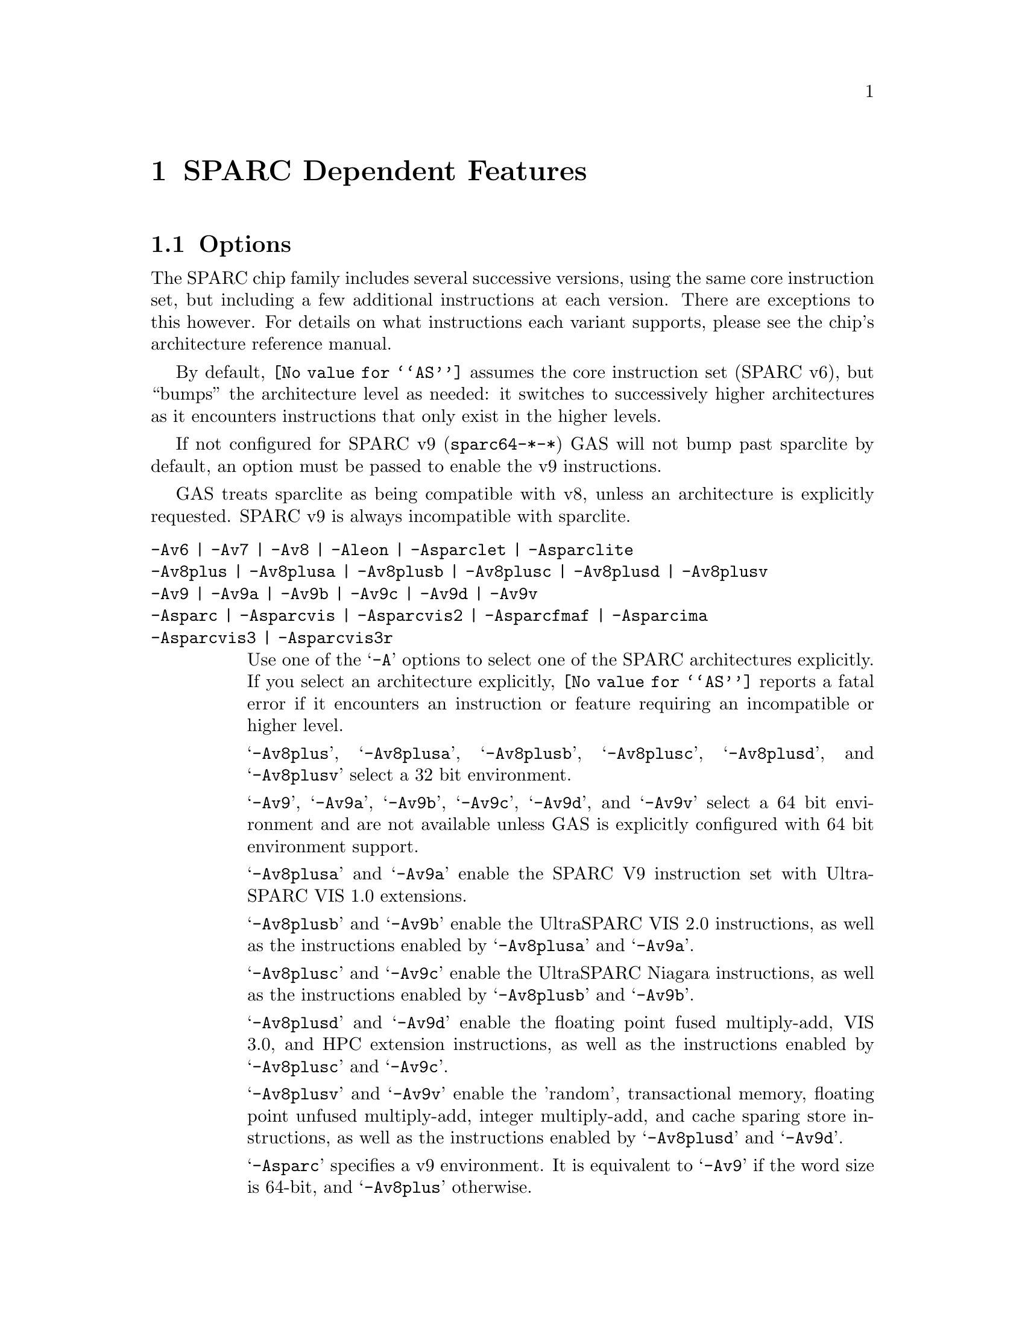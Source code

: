 @c Copyright (C) 1991-2014 Free Software Foundation, Inc.
@c This is part of the GAS manual.
@c For copying conditions, see the file as.texinfo.
@ifset GENERIC
@page
@node Sparc-Dependent
@chapter SPARC Dependent Features
@end ifset
@ifclear GENERIC
@node Machine Dependencies
@chapter SPARC Dependent Features
@end ifclear

@cindex SPARC support
@menu
* Sparc-Opts::                  Options
* Sparc-Aligned-Data::		Option to enforce aligned data
* Sparc-Syntax::		Syntax
* Sparc-Float::                 Floating Point
* Sparc-Directives::            Sparc Machine Directives
@end menu

@node Sparc-Opts
@section Options

@cindex options for SPARC
@cindex SPARC options
@cindex architectures, SPARC
@cindex SPARC architectures
The SPARC chip family includes several successive versions, using the same
core instruction set, but including a few additional instructions at
each version.  There are exceptions to this however.  For details on what
instructions each variant supports, please see the chip's architecture
reference manual.

By default, @code{@value{AS}} assumes the core instruction set (SPARC
v6), but ``bumps'' the architecture level as needed: it switches to
successively higher architectures as it encounters instructions that
only exist in the higher levels.

If not configured for SPARC v9 (@code{sparc64-*-*}) GAS will not bump
past sparclite by default, an option must be passed to enable the
v9 instructions.

GAS treats sparclite as being compatible with v8, unless an architecture
is explicitly requested.  SPARC v9 is always incompatible with sparclite.

@c The order here is the same as the order of enum sparc_opcode_arch_val
@c to give the user a sense of the order of the "bumping".

@table @code
@kindex -Av6
@kindex -Av7
@kindex -Av8
@kindex -Aleon
@kindex -Asparclet
@kindex -Asparclite
@kindex -Av9
@kindex -Av9a
@kindex -Av9b
@kindex -Av9c
@kindex -Av9d
@kindex -Av9v
@kindex -Asparc
@kindex -Asparcvis
@kindex -Asparcvis2
@kindex -Asparcfmaf
@kindex -Asparcima
@kindex -Asparcvis3
@kindex -Asparcvis3r
@item -Av6 | -Av7 | -Av8 | -Aleon | -Asparclet | -Asparclite
@itemx -Av8plus | -Av8plusa | -Av8plusb | -Av8plusc | -Av8plusd | -Av8plusv
@itemx -Av9 | -Av9a | -Av9b | -Av9c | -Av9d | -Av9v
@itemx -Asparc | -Asparcvis | -Asparcvis2 | -Asparcfmaf | -Asparcima
@itemx -Asparcvis3 | -Asparcvis3r
Use one of the @samp{-A} options to select one of the SPARC
architectures explicitly.  If you select an architecture explicitly,
@code{@value{AS}} reports a fatal error if it encounters an instruction
or feature requiring an incompatible or higher level.

@samp{-Av8plus}, @samp{-Av8plusa}, @samp{-Av8plusb}, @samp{-Av8plusc},
@samp{-Av8plusd}, and @samp{-Av8plusv} select a 32 bit environment.

@samp{-Av9}, @samp{-Av9a}, @samp{-Av9b}, @samp{-Av9c}, @samp{-Av9d}, and
@samp{-Av9v} select a 64 bit environment and are not available unless GAS
is explicitly configured with 64 bit environment support.

@samp{-Av8plusa} and @samp{-Av9a} enable the SPARC V9 instruction set with
UltraSPARC VIS 1.0 extensions.

@samp{-Av8plusb} and @samp{-Av9b} enable the UltraSPARC VIS 2.0 instructions,
as well as the instructions enabled by @samp{-Av8plusa} and @samp{-Av9a}.

@samp{-Av8plusc} and @samp{-Av9c} enable the UltraSPARC Niagara instructions,
as well as the instructions enabled by @samp{-Av8plusb} and @samp{-Av9b}.

@samp{-Av8plusd} and @samp{-Av9d} enable the floating point fused
multiply-add, VIS 3.0, and HPC extension instructions, as well as the
instructions enabled by @samp{-Av8plusc} and @samp{-Av9c}.

@samp{-Av8plusv} and @samp{-Av9v} enable the 'random', transactional
memory, floating point unfused multiply-add, integer multiply-add, and
cache sparing store instructions, as well as the instructions enabled
by @samp{-Av8plusd} and @samp{-Av9d}.

@samp{-Asparc} specifies a v9 environment.  It is equivalent to
@samp{-Av9} if the word size is 64-bit, and @samp{-Av8plus} otherwise.

@samp{-Asparcvis} specifies a v9a environment.  It is equivalent to
@samp{-Av9a} if the word size is 64-bit, and @samp{-Av8plusa} otherwise.

@samp{-Asparcvis2} specifies a v9b environment.  It is equivalent to
@samp{-Av9b} if the word size is 64-bit, and @samp{-Av8plusb} otherwise.

@samp{-Asparcfmaf} specifies a v9b environment with the floating point
fused multiply-add instructions enabled.

@samp{-Asparcima} specifies a v9b environment with the integer
multiply-add instructions enabled.

@samp{-Asparcvis3} specifies a v9b environment with the VIS 3.0,
HPC , and floating point fused multiply-add instructions enabled.

@samp{-Asparcvis3r} specifies a v9b environment with the VIS 3.0,
HPC, transactional memory, random, and floating point unfused multiply-add
instructions enabled.

@item -xarch=v8plus | -xarch=v8plusa | -xarch=v8plusb | -xarch=v8plusc
@itemx -xarch=v8plusd | -xarch=v8plusv | -xarch=v9 | -xarch=v9a
@itemx -xarch=v9b | -xarch=v9c | -xarch=v9d | -xarch=v9v
@itemx -xarch=sparc | -xarch=sparcvis | -xarch=sparcvis2
@itemx -xarch=sparcfmaf | -xarch=sparcima | -xarch=sparcvis3
@itemx -xarch=sparcvis3r
For compatibility with the SunOS v9 assembler.  These options are
equivalent to -Av8plus, -Av8plusa, -Av8plusb, -Av8plusc, -Av8plusd,
-Av8plusv, -Av9, -Av9a, -Av9b, -Av9c, -Av9d, -Av9v, -Asparc, -Asparcvis,
-Asparcvis2, -Asparcfmaf, -Asparcima, -Asparcvis3, and -Asparcvis3r,
respectively.

@item -bump
Warn whenever it is necessary to switch to another level.
If an architecture level is explicitly requested, GAS will not issue
warnings until that level is reached, and will then bump the level
as required (except between incompatible levels).

@item -32 | -64
Select the word size, either 32 bits or 64 bits.
These options are only available with the ELF object file format,
and require that the necessary BFD support has been included.
@end table

@node Sparc-Aligned-Data
@section Enforcing aligned data

@cindex data alignment on SPARC
@cindex SPARC data alignment
SPARC GAS normally permits data to be misaligned.  For example, it
permits the @code{.long} pseudo-op to be used on a byte boundary.
However, the native SunOS assemblers issue an error when they see
misaligned data.

@kindex --enforce-aligned-data
You can use the @code{--enforce-aligned-data} option to make SPARC GAS
also issue an error about misaligned data, just as the SunOS
assemblers do.

The @code{--enforce-aligned-data} option is not the default because gcc
issues misaligned data pseudo-ops when it initializes certain packed
data structures (structures defined using the @code{packed} attribute).
You may have to assemble with GAS in order to initialize packed data
structures in your own code.

@cindex SPARC syntax
@cindex syntax, SPARC
@node Sparc-Syntax
@section Sparc Syntax
The assembler syntax closely follows The Sparc Architecture Manual,
versions 8 and 9, as well as most extensions defined by Sun
for their UltraSPARC and Niagara line of processors.

@menu
* Sparc-Chars::                Special Characters
* Sparc-Regs::                 Register Names
* Sparc-Constants::            Constant Names
* Sparc-Relocs::               Relocations
* Sparc-Size-Translations::    Size Translations
@end menu

@node Sparc-Chars
@subsection Special Characters

@cindex line comment character, Sparc
@cindex Sparc line comment character
A @samp{!} character appearing anywhere on a line indicates the start
of a comment that extends to the end of that line.

If a @samp{#} appears as the first character of a line then the whole
line is treated as a comment, but in this case the line could also be
a logical line number directive (@pxref{Comments}) or a preprocessor
control command (@pxref{Preprocessing}).

@cindex line separator, Sparc
@cindex statement separator, Sparc
@cindex Sparc line separator
@samp{;} can be used instead of a newline to separate statements.

@node Sparc-Regs
@subsection Register Names
@cindex Sparc registers
@cindex register names, Sparc

The Sparc integer register file is broken down into global,
outgoing, local, and incoming.

@itemize @bullet
@item
The 8 global registers are referred to as @samp{%g@var{n}}.

@item
The 8 outgoing registers are referred to as @samp{%o@var{n}}.

@item
The 8 local registers are referred to as @samp{%l@var{n}}.

@item
The 8 incoming registers are referred to as @samp{%i@var{n}}.

@item
The frame pointer register @samp{%i6} can be referenced using
the alias @samp{%fp}.

@item
The stack pointer register @samp{%o6} can be referenced using
the alias @samp{%sp}.
@end itemize

Floating point registers are simply referred to as @samp{%f@var{n}}.
When assembling for pre-V9, only 32 floating point registers
are available.  For V9 and later there are 64, but there are
restrictions when referencing the upper 32 registers.  They
can only be accessed as double or quad, and thus only even
or quad numbered accesses are allowed.  For example, @samp{%f34}
is a legal floating point register, but @samp{%f35} is not.

Certain V9 instructions allow access to ancillary state registers.
Most simply they can be referred to as @samp{%asr@var{n}} where
@var{n} can be from 16 to 31.  However, there are some aliases
defined to reference ASR registers defined for various UltraSPARC
processors:

@itemize @bullet
@item
The tick compare register is referred to as @samp{%tick_cmpr}.

@item
The system tick register is referred to as @samp{%stick}.  An alias,
@samp{%sys_tick}, exists but is deprecated and should not be used
by new software.

@item
The system tick compare register is referred to as @samp{%stick_cmpr}.
An alias, @samp{%sys_tick_cmpr}, exists but is deprecated and should
not be used by new software.

@item
The software interrupt register is referred to as @samp{%softint}.

@item
The set software interrupt register is referred to as @samp{%set_softint}.
The mnemonic @samp{%softint_set} is provided as an alias.

@item
The clear software interrupt register is referred to as
@samp{%clear_softint}.  The mnemonic @samp{%softint_clear} is provided
as an alias.

@item
The performance instrumentation counters register is referred to as
@samp{%pic}.

@item
The performance control register is referred to as @samp{%pcr}.

@item
The graphics status register is referred to as @samp{%gsr}.

@item
The V9 dispatch control register is referred to as @samp{%dcr}.
@end itemize

Various V9 branch and conditional move instructions allow
specification of which set of integer condition codes to
test.  These are referred to as @samp{%xcc} and @samp{%icc}.

In V9, there are 4 sets of floating point condition codes
which are referred to as @samp{%fcc@var{n}}.

Several special privileged and non-privileged registers
exist:

@itemize @bullet
@item
The V9 address space identifier register is referred to as @samp{%asi}.

@item
The V9 restorable windows register is referred to as @samp{%canrestore}.

@item
The V9 savable windows register is referred to as @samp{%cansave}.

@item
The V9 clean windows register is referred to as @samp{%cleanwin}.

@item
The V9 current window pointer register is referred to as @samp{%cwp}.

@item
The floating-point queue register is referred to as @samp{%fq}.

@item
The V8 co-processor queue register is referred to as @samp{%cq}.

@item
The floating point status register is referred to as @samp{%fsr}.

@item
The other windows register is referred to as @samp{%otherwin}.

@item
The V9 program counter register is referred to as @samp{%pc}.

@item
The V9 next program counter register is referred to as @samp{%npc}.

@item
The V9 processor interrupt level register is referred to as @samp{%pil}.

@item
The V9 processor state register is referred to as @samp{%pstate}.

@item
The trap base address register is referred to as @samp{%tba}.

@item
The V9 tick register is referred to as @samp{%tick}.

@item
The V9 trap level is referred to as @samp{%tl}.

@item
The V9 trap program counter is referred to as @samp{%tpc}.

@item
The V9 trap next program counter is referred to as @samp{%tnpc}.

@item
The V9 trap state is referred to as @samp{%tstate}.

@item
The V9 trap type is referred to as @samp{%tt}.

@item
The V9 condition codes is referred to as @samp{%ccr}.

@item
The V9 floating-point registers state is referred to as @samp{%fprs}.

@item
The V9 version register is referred to as @samp{%ver}.

@item
The V9 window state register is referred to as @samp{%wstate}.

@item
The Y register is referred to as @samp{%y}.

@item
The V8 window invalid mask register is referred to as @samp{%wim}.

@item
The V8 processor state register is referred to as @samp{%psr}.

@item
The V9 global register level register is referred to as @samp{%gl}.
@end itemize

Several special register names exist for hypervisor mode code:

@itemize @bullet
@item
The hyperprivileged processor state register is referred to as
@samp{%hpstate}.

@item
The hyperprivileged trap state register is referred to as @samp{%htstate}.

@item
The hyperprivileged interrupt pending register is referred to as
@samp{%hintp}.

@item
The hyperprivileged trap base address register is referred to as
@samp{%htba}.

@item
The hyperprivileged implementation version register is referred
to as @samp{%hver}.

@item
The hyperprivileged system tick offset register is referred to as
@samp{%hstick_offset}.  Note that there is no @samp{%hstick} register,
the normal @samp{%stick} is used.

@item
The hyperprivileged system tick enable register is referred to as
@samp{%hstick_enable}.

@item
The hyperprivileged system tick compare register is referred
to as @samp{%hstick_cmpr}.
@end itemize

@node Sparc-Constants
@subsection Constants
@cindex Sparc constants
@cindex constants, Sparc

Several Sparc instructions take an immediate operand field for
which mnemonic names exist.  Two such examples are @samp{membar}
and @samp{prefetch}.  Another example are the set of V9
memory access instruction that allow specification of an
address space identifier.

The @samp{membar} instruction specifies a memory barrier that is
the defined by the operand which is a bitmask.  The supported
mask mnemonics are:

@itemize @bullet
@item
@samp{#Sync} requests that all operations (including nonmemory
reference operations) appearing prior to the @code{membar} must have
been performed and the effects of any exceptions become visible before
any instructions after the @code{membar} may be initiated.  This
corresponds to @code{membar} cmask field bit 2.

@item
@samp{#MemIssue} requests that all memory reference operations
appearing prior to the @code{membar} must have been performed before
any memory operation after the @code{membar} may be initiated.  This
corresponds to @code{membar} cmask field bit 1.

@item
@samp{#Lookaside} requests that a store appearing prior to the
@code{membar} must complete before any load following the
@code{membar} referencing the same address can be initiated.  This
corresponds to @code{membar} cmask field bit 0.

@item
@samp{#StoreStore} defines that the effects of all stores appearing
prior to the @code{membar} instruction must be visible to all
processors before the effect of any stores following the
@code{membar}.  Equivalent to the deprecated @code{stbar} instruction.
This corresponds to @code{membar} mmask field bit 3.

@item
@samp{#LoadStore} defines all loads appearing prior to the
@code{membar} instruction must have been performed before the effect
of any stores following the @code{membar} is visible to any other
processor.  This corresponds to @code{membar} mmask field bit 2.

@item
@samp{#StoreLoad} defines that the effects of all stores appearing
prior to the @code{membar} instruction must be visible to all
processors before loads following the @code{membar} may be performed.
This corresponds to @code{membar} mmask field bit 1.

@item
@samp{#LoadLoad} defines that all loads appearing prior to the
@code{membar} instruction must have been performed before any loads
following the @code{membar} may be performed.  This corresponds to
@code{membar} mmask field bit 0.

@end itemize

These values can be ored together, for example:

@example
membar #Sync
membar #StoreLoad | #LoadLoad
membar #StoreLoad | #StoreStore
@end example

The @code{prefetch} and @code{prefetcha} instructions take a prefetch
function code.  The following prefetch function code constant
mnemonics are available:

@itemize @bullet
@item
@samp{#n_reads} requests a prefetch for several reads, and corresponds
to a prefetch function code of 0.

@samp{#one_read} requests a prefetch for one read, and corresponds
to a prefetch function code of 1.

@samp{#n_writes} requests a prefetch for several writes (and possibly
reads), and corresponds to a prefetch function code of 2.

@samp{#one_write} requests a prefetch for one write, and corresponds
to a prefetch function code of 3.

@samp{#page} requests a prefetch page, and corresponds to a prefetch
function code of 4.

@samp{#invalidate} requests a prefetch invalidate, and corresponds to
a prefetch function code of 16.

@samp{#unified} requests a prefetch to the nearest unified cache, and
corresponds to a prefetch function code of 17.

@samp{#n_reads_strong} requests a strong prefetch for several reads,
and corresponds to a prefetch function code of 20.

@samp{#one_read_strong} requests a strong prefetch for one read,
and corresponds to a prefetch function code of 21.

@samp{#n_writes_strong} requests a strong prefetch for several writes,
and corresponds to a prefetch function code of 22.

@samp{#one_write_strong} requests a strong prefetch for one write,
and corresponds to a prefetch function code of 23.

Onle one prefetch code may be specified.  Here are some examples:

@example
prefetch  [%l0 + %l2], #one_read
prefetch  [%g2 + 8], #n_writes
prefetcha [%g1] 0x8, #unified
prefetcha [%o0 + 0x10] %asi, #n_reads
@end example

The actual behavior of a given prefetch function code is processor
specific.  If a processor does not implement a given prefetch
function code, it will treat the prefetch instruction as a nop.

For instructions that accept an immediate address space identifier,
@code{@value{AS}} provides many mnemonics corresponding to
V9 defined as well as UltraSPARC and Niagara extended values.
For example, @samp{#ASI_P} and @samp{#ASI_BLK_INIT_QUAD_LDD_AIUS}.
See the V9 and processor specific manuals for details.

@end itemize

@node Sparc-Relocs
@subsection Relocations
@cindex Sparc relocations
@cindex relocations, Sparc

ELF relocations are available as defined in the 32-bit and 64-bit
Sparc ELF specifications.

@code{R_SPARC_HI22} is obtained using @samp{%hi} and @code{R_SPARC_LO10}
is obtained using @samp{%lo}.  Likewise @code{R_SPARC_HIX22} is
obtained from @samp{%hix} and @code{R_SPARC_LOX10} is obtained
using @samp{%lox}.  For example:

@example
sethi %hi(symbol), %g1
or    %g1, %lo(symbol), %g1

sethi %hix(symbol), %g1
xor   %g1, %lox(symbol), %g1
@end example

These ``high'' mnemonics extract bits 31:10 of their operand,
and the ``low'' mnemonics extract bits 9:0 of their operand.

V9 code model relocations can be requested as follows:

@itemize @bullet
@item
@code{R_SPARC_HH22} is requested using @samp{%hh}.  It can
also be generated using @samp{%uhi}.
@item
@code{R_SPARC_HM10} is requested using @samp{%hm}.  It can
also be generated using @samp{%ulo}.
@item
@code{R_SPARC_LM22} is requested using @samp{%lm}.

@item
@code{R_SPARC_H44} is requested using @samp{%h44}.
@item
@code{R_SPARC_M44} is requested using @samp{%m44}.
@item
@code{R_SPARC_L44} is requested using @samp{%l44} or @samp{%l34}.
@item
@code{R_SPARC_H34} is requested using @samp{%h34}.
@end itemize

The @samp{%l34} generates a @code{R_SPARC_L44} relocation because it
calculates the necessary value, and therefore no explicit
@code{R_SPARC_L34} relocation needed to be created for this purpose.

The @samp{%h34} and @samp{%l34} relocations are used for the abs34 code
model.  Here is an example abs34 address generation sequence:

@example
sethi %h34(symbol), %g1
sllx  %g1, 2, %g1
or    %g1, %l34(symbol), %g1
@end example

The PC relative relocation @code{R_SPARC_PC22} can be obtained by
enclosing an operand inside of @samp{%pc22}.  Likewise, the
@code{R_SPARC_PC10} relocation can be obtained using @samp{%pc10}.
These are mostly used when assembling PIC code.  For example, the
standard PIC sequence on Sparc to get the base of the global offset
table, PC relative, into a register, can be performed as:

@example
sethi %pc22(_GLOBAL_OFFSET_TABLE_-4), %l7
add   %l7, %pc10(_GLOBAL_OFFSET_TABLE_+4), %l7
@end example

Several relocations exist to allow the link editor to potentially
optimize GOT data references.  The @code{R_SPARC_GOTDATA_OP_HIX22}
relocation can obtained by enclosing an operand inside of
@samp{%gdop_hix22}.  The @code{R_SPARC_GOTDATA_OP_LOX10}
relocation can obtained by enclosing an operand inside of
@samp{%gdop_lox10}.  Likewise, @code{R_SPARC_GOTDATA_OP} can be
obtained by enclosing an operand inside of @samp{%gdop}.
For example, assuming the GOT base is in register @code{%l7}:

@example
sethi %gdop_hix22(symbol), %l1
xor   %l1, %gdop_lox10(symbol), %l1
ld    [%l7 + %l1], %l2, %gdop(symbol)
@end example

There are many relocations that can be requested for access to
thread local storage variables.  All of the Sparc TLS mnemonics
are supported:

@itemize @bullet
@item
@code{R_SPARC_TLS_GD_HI22} is requested using @samp{%tgd_hi22}.
@item
@code{R_SPARC_TLS_GD_LO10} is requested using @samp{%tgd_lo10}.
@item
@code{R_SPARC_TLS_GD_ADD} is requested using @samp{%tgd_add}.
@item
@code{R_SPARC_TLS_GD_CALL} is requested using @samp{%tgd_call}.

@item
@code{R_SPARC_TLS_LDM_HI22} is requested using @samp{%tldm_hi22}.
@item
@code{R_SPARC_TLS_LDM_LO10} is requested using @samp{%tldm_lo10}.
@item
@code{R_SPARC_TLS_LDM_ADD} is requested using @samp{%tldm_add}.
@item
@code{R_SPARC_TLS_LDM_CALL} is requested using @samp{%tldm_call}.

@item
@code{R_SPARC_TLS_LDO_HIX22} is requested using @samp{%tldo_hix22}.
@item
@code{R_SPARC_TLS_LDO_LOX10} is requested using @samp{%tldo_lox10}.
@item
@code{R_SPARC_TLS_LDO_ADD} is requested using @samp{%tldo_add}.

@item
@code{R_SPARC_TLS_IE_HI22} is requested using @samp{%tie_hi22}.
@item
@code{R_SPARC_TLS_IE_LO10} is requested using @samp{%tie_lo10}.
@item
@code{R_SPARC_TLS_IE_LD} is requested using @samp{%tie_ld}.
@item
@code{R_SPARC_TLS_IE_LDX} is requested using @samp{%tie_ldx}.
@item
@code{R_SPARC_TLS_IE_ADD} is requested using @samp{%tie_add}.

@item
@code{R_SPARC_TLS_LE_HIX22} is requested using @samp{%tle_hix22}.
@item
@code{R_SPARC_TLS_LE_LOX10} is requested using @samp{%tle_lox10}.
@end itemize

Here are some example TLS model sequences.

First, General Dynamic:

@example
sethi  %tgd_hi22(symbol), %l1
add    %l1, %tgd_lo10(symbol), %l1
add    %l7, %l1, %o0, %tgd_add(symbol)
call   __tls_get_addr, %tgd_call(symbol)
nop
@end example

Local Dynamic:

@example
sethi  %tldm_hi22(symbol), %l1
add    %l1, %tldm_lo10(symbol), %l1
add    %l7, %l1, %o0, %tldm_add(symbol)
call   __tls_get_addr, %tldm_call(symbol)
nop

sethi  %tldo_hix22(symbol), %l1
xor    %l1, %tldo_lox10(symbol), %l1
add    %o0, %l1, %l1, %tldo_add(symbol)
@end example

Initial Exec:

@example
sethi  %tie_hi22(symbol), %l1
add    %l1, %tie_lo10(symbol), %l1
ld     [%l7 + %l1], %o0, %tie_ld(symbol)
add    %g7, %o0, %o0, %tie_add(symbol)

sethi  %tie_hi22(symbol), %l1
add    %l1, %tie_lo10(symbol), %l1
ldx    [%l7 + %l1], %o0, %tie_ldx(symbol)
add    %g7, %o0, %o0, %tie_add(symbol)
@end example

And finally, Local Exec:

@example
sethi  %tle_hix22(symbol), %l1
add    %l1, %tle_lox10(symbol), %l1
add    %g7, %l1, %l1
@end example

When assembling for 64-bit, and a secondary constant addend is
specified in an address expression that would normally generate
an @code{R_SPARC_LO10} relocation, the assembler will emit an
@code{R_SPARC_OLO10} instead.

@node Sparc-Size-Translations
@subsection Size Translations
@cindex Sparc size translations
@cindex size, translations, Sparc

Often it is desirable to write code in an operand size agnostic
manner.  @code{@value{AS}} provides support for this via
operand size opcode translations.  Translations are supported
for loads, stores, shifts, compare-and-swap atomics, and the
@samp{clr} synthetic instruction.

If generating 32-bit code, @code{@value{AS}} will generate the
32-bit opcode.  Whereas if 64-bit code is being generated,
the 64-bit opcode will be emitted.  For example @code{ldn}
will be transformed into @code{ld} for 32-bit code and
@code{ldx} for 64-bit code.

Here is an example meant to demonstrate all the supported
opcode translations:

@example
ldn   [%o0], %o1
ldna  [%o0] %asi, %o2
stn   %o1, [%o0]
stna  %o2, [%o0] %asi
slln  %o3, 3, %o3
srln  %o4, 8, %o4
sran  %o5, 12, %o5
casn  [%o0], %o1, %o2
casna [%o0] %asi, %o1, %o2
clrn  %g1
@end example

In 32-bit mode @code{@value{AS}} will emit:

@example
ld   [%o0], %o1
lda  [%o0] %asi, %o2
st   %o1, [%o0]
sta  %o2, [%o0] %asi
sll  %o3, 3, %o3
srl  %o4, 8, %o4
sra  %o5, 12, %o5
cas  [%o0], %o1, %o2
casa [%o0] %asi, %o1, %o2
clr  %g1
@end example

And in 64-bit mode @code{@value{AS}} will emit:

@example
ldx   [%o0], %o1
ldxa  [%o0] %asi, %o2
stx   %o1, [%o0]
stxa  %o2, [%o0] %asi
sllx  %o3, 3, %o3
srlx  %o4, 8, %o4
srax  %o5, 12, %o5
casx  [%o0], %o1, %o2
casxa [%o0] %asi, %o1, %o2
clrx  %g1
@end example

Finally, the @samp{.nword} translating directive is supported
as well.  It is documented in the section on Sparc machine
directives.

@node Sparc-Float
@section Floating Point

@cindex floating point, SPARC (@sc{ieee})
@cindex SPARC floating point (@sc{ieee})
The Sparc uses @sc{ieee} floating-point numbers.

@node Sparc-Directives
@section Sparc Machine Directives

@cindex SPARC machine directives
@cindex machine directives, SPARC
The Sparc version of @code{@value{AS}} supports the following additional
machine directives:

@table @code
@cindex @code{align} directive, SPARC
@item .align
This must be followed by the desired alignment in bytes.

@cindex @code{common} directive, SPARC
@item .common
This must be followed by a symbol name, a positive number, and
@code{"bss"}.  This behaves somewhat like @code{.comm}, but the
syntax is different.

@cindex @code{half} directive, SPARC
@item .half
This is functionally identical to @code{.short}.

@cindex @code{nword} directive, SPARC
@item .nword
On the Sparc, the @code{.nword} directive produces native word sized value,
ie. if assembling with -32 it is equivalent to @code{.word}, if assembling
with -64 it is equivalent to @code{.xword}.

@cindex @code{proc} directive, SPARC
@item .proc
This directive is ignored.  Any text following it on the same
line is also ignored.

@cindex @code{register} directive, SPARC
@item .register
This directive declares use of a global application or system register.
It must be followed by a register name %g2, %g3, %g6 or %g7, comma and
the symbol name for that register.  If symbol name is @code{#scratch},
it is a scratch register, if it is @code{#ignore}, it just suppresses any
errors about using undeclared global register, but does not emit any
information about it into the object file.  This can be useful e.g. if you
save the register before use and restore it after.

@cindex @code{reserve} directive, SPARC
@item .reserve
This must be followed by a symbol name, a positive number, and
@code{"bss"}.  This behaves somewhat like @code{.lcomm}, but the
syntax is different.

@cindex @code{seg} directive, SPARC
@item .seg
This must be followed by @code{"text"}, @code{"data"}, or
@code{"data1"}.  It behaves like @code{.text}, @code{.data}, or
@code{.data 1}.

@cindex @code{skip} directive, SPARC
@item .skip
This is functionally identical to the @code{.space} directive.

@cindex @code{word} directive, SPARC
@item .word
On the Sparc, the @code{.word} directive produces 32 bit values,
instead of the 16 bit values it produces on many other machines.

@cindex @code{xword} directive, SPARC
@item .xword
On the Sparc V9 processor, the @code{.xword} directive produces
64 bit values.
@end table
